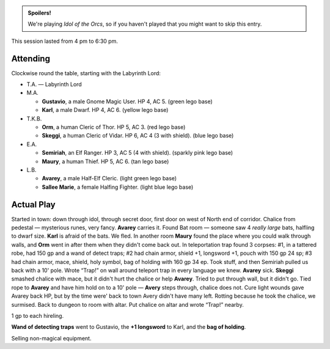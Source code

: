 .. title: Idol of the Orcs, Session #6
.. slug: idol-of-the-orcs-s06
.. date: 2012-07-07 00:00:00 UTC-05:00
.. tags: gaming,actual-play,rpg,d&d,kids,labyrinth lord,spoilers,idol of the orcs
.. category: gaming/actual-play/the-kids/kids-gming/idol-of-the-orcs
.. link: 
.. description: 
.. type: text


.. role:: area
.. role:: dead
.. role:: spell
.. role:: loot(strong)
.. role:: pc(strong)
.. role:: npc(strong)

.. admonition:: Spoilers!

   We're playing `Idol of the Orcs`, so if you haven't played that you
   might want to skip this entry.

This session lasted from 4 pm to 6:30 pm.

Attending
=========

Clockwise round the table, starting with the Labyrinth Lord:

+ T.A. — Labyrinth Lord
  
+ M.A. 

  + :pc:`Gustavio`, a male Gnome Magic User.  HP 4,
    AC 5. (green lego base)

  + :pc:`Karl`, a male Dwarf.  HP 4, AC 6.  (yellow lego base)

+ T.K.B. 

  + :pc:`Orm`, a human Cleric of Thor.  HP 5, AC 3. (red lego base)

  + :pc:`Skeggi`, a human Cleric of Vidar.  HP 6, AC 4 (3 with
    shield). (blue lego base)

+ E.A.

  + :pc:`Semiriah`, an Elf Ranger.  HP 3, AC 5 (4 with shield). (sparkly
    pink lego base)

  + :pc:`Maury`, a human Thief.  HP 5, AC 6. (tan lego base)

+ L.B.

  + :pc:`Avarey`, a male Half-Elf Cleric. (light green lego base)

  + :pc:`Sallee Marie`, a female Halfing Fighter.  (light blue lego
    base)

Actual Play
===========

Started in town: down through idol, through secret door, first door on
west of North end of corridor.  Chalice from pedestal — mysterious
runes, very fancy.  :pc:`Avarey` carries it.  Found Bat room — someone
saw 4 *really large* bats, halfling to dwarf size.  :pc:`Karl` is
afraid of the bats.  We fled.  In another room :pc:`Maury` found the
place where you could walk through walls, and :pc:`Orm` went in after
them when they didn't come back out.  In teleportation trap found 3
corpses: #1, in a tattered robe, had 150 gp and a wand of detect
traps; #2 had chain armor, shield +1, longsword +1, pouch with 150 gp
24 sp; #3 had chain armor, mace, shield, holy symbol, bag of holding
with 160 gp 34 ep.  Took stuff, and then Semiriah pulled us back with
a 10' pole.  Wrote “Trap!” on wall around teleport trap in every
language we knew.  :pc:`Avarey` sick.  :pc:`Skeggi` smashed chalice
with mace, but it didn't hurt the chalice or help :pc:`Avarey`. Tried
to put through wall, but it didn't go.  Tied rope to :pc:`Avarey` and
have him hold on to a 10' pole — :pc:`Avery` steps through, chalice
does not.  :spell:`Cure light wounds` gave Avarey back HP, but by the
time were' back to town Avery didn't have many left.  Rotting because
he took the chalice, we surmised.  Back to dungeon to room with altar.
Put chalice on altar and wrote “Trap!” nearby.

1 gp to each hireling.

:loot:`Wand of detecting traps` went to Gustavio, the :loot:`+1
longsword` to Karl, and the :loot:`bag of holding`.

Selling non-magical equipment.

.. 
   T.K.B. had to stop to take a nap.

..
   Local Variables:
   compile-command: "rst -o -p -b idol-of-the-orcs-s06.rst"
   End:
